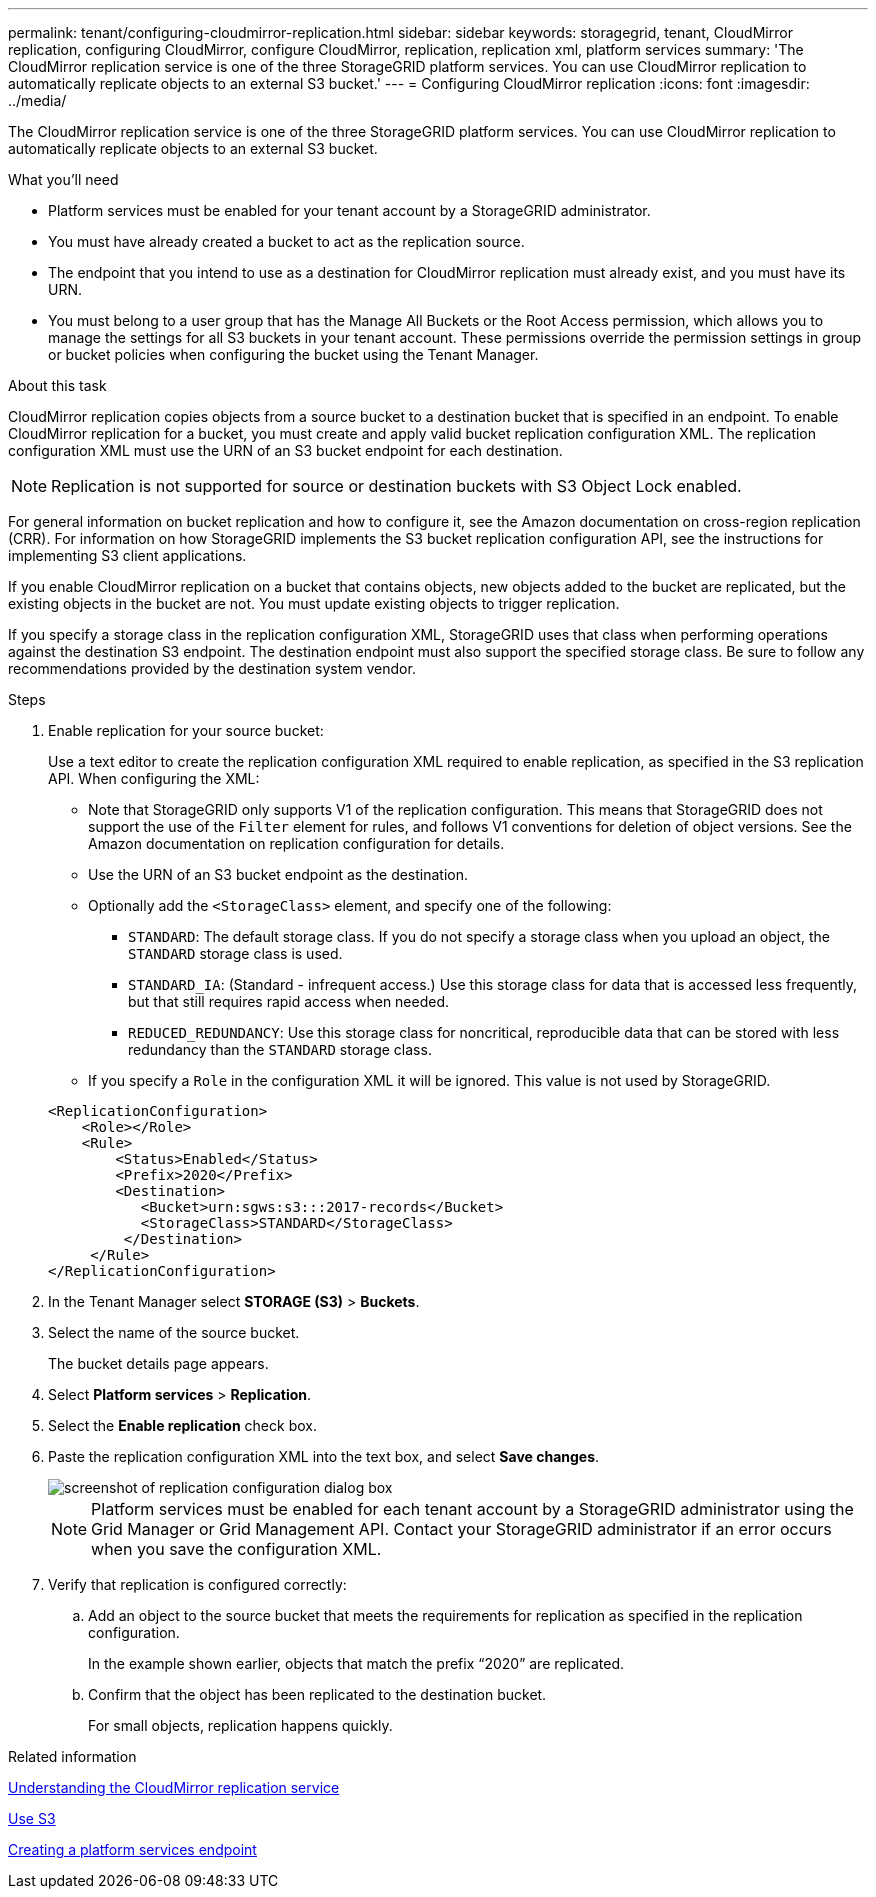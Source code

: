 ---
permalink: tenant/configuring-cloudmirror-replication.html
sidebar: sidebar
keywords: storagegrid, tenant, CloudMirror replication, configuring CloudMirror, configure CloudMirror, replication, replication xml, platform services
summary: 'The CloudMirror replication service is one of the three StorageGRID platform services. You can use CloudMirror replication to automatically replicate objects to an external S3 bucket.'
---
= Configuring CloudMirror replication
:icons: font
:imagesdir: ../media/

[.lead]
The CloudMirror replication service is one of the three StorageGRID platform services. You can use CloudMirror replication to automatically replicate objects to an external S3 bucket.

.What you'll need

* Platform services must be enabled for your tenant account by a StorageGRID administrator.
* You must have already created a bucket to act as the replication source.
* The endpoint that you intend to use as a destination for CloudMirror replication must already exist, and you must have its URN.
* You must belong to a user group that has the Manage All Buckets or the Root Access permission, which allows you to manage the settings for all S3 buckets in your tenant account. These permissions override the permission settings in group or bucket policies when configuring the bucket using the Tenant Manager.

.About this task

CloudMirror replication copies objects from a source bucket to a destination bucket that is specified in an endpoint. To enable CloudMirror replication for a bucket, you must create and apply valid bucket replication configuration XML. The replication configuration XML must use the URN of an S3 bucket endpoint for each destination.

NOTE: Replication is not supported for source or destination buckets with S3 Object Lock enabled.

For general information on bucket replication and how to configure it, see the Amazon documentation on cross-region replication (CRR). For information on how StorageGRID implements the S3 bucket replication configuration API, see the instructions for implementing S3 client applications.

If you enable CloudMirror replication on a bucket that contains objects, new objects added to the bucket are replicated, but the existing objects in the bucket are not. You must update existing objects to trigger replication.

If you specify a storage class in the replication configuration XML, StorageGRID uses that class when performing operations against the destination S3 endpoint. The destination endpoint must also support the specified storage class. Be sure to follow any recommendations provided by the destination system vendor.

.Steps

. Enable replication for your source bucket:
+
Use a text editor to create the replication configuration XML required to enable replication, as specified in the S3 replication API. When configuring the XML:

 ** Note that StorageGRID only supports V1 of the replication configuration. This means that StorageGRID does not support the use of the `Filter` element for rules, and follows V1 conventions for deletion of object versions. See the Amazon documentation on replication configuration for details.
 ** Use the URN of an S3 bucket endpoint as the destination.
 ** Optionally add the `<StorageClass>` element, and specify one of the following:
  *** `STANDARD`: The default storage class. If you do not specify a storage class when you upload an object, the `STANDARD` storage class is used.
  *** `STANDARD_IA`: (Standard - infrequent access.) Use this storage class for data that is accessed less frequently, but that still requires rapid access when needed.
  *** `REDUCED_REDUNDANCY`: Use this storage class for noncritical, reproducible data that can be stored with less redundancy than the `STANDARD` storage class.
 ** If you specify a `Role` in the configuration XML it will be ignored. This value is not used by StorageGRID.

+
----
<ReplicationConfiguration>
    <Role></Role>
    <Rule>
        <Status>Enabled</Status>
        <Prefix>2020</Prefix>
        <Destination>
           <Bucket>urn:sgws:s3:::2017-records</Bucket>
           <StorageClass>STANDARD</StorageClass>
         </Destination>
     </Rule>
</ReplicationConfiguration>
----

. In the Tenant Manager select *STORAGE (S3)* > *Buckets*.
. Select the name of the source bucket.
+
The bucket details page appears.

. Select *Platform services* > *Replication*.
. Select the *Enable replication* check box.
. Paste the replication configuration XML into the text box, and select *Save changes*.
+
image::../media/tenant_bucket_replication_configuration.png[screenshot of replication configuration dialog box]
+
NOTE: Platform services must be enabled for each tenant account by a StorageGRID administrator using the Grid Manager or Grid Management API. Contact your StorageGRID administrator if an error occurs when you save the configuration XML.

. Verify that replication is configured correctly:
 .. Add an object to the source bucket that meets the requirements for replication as specified in the replication configuration.
+
In the example shown earlier, objects that match the prefix "`2020`" are replicated.

 .. Confirm that the object has been replicated to the destination bucket.
+
For small objects, replication happens quickly.

.Related information

link:understanding-cloudmirror-replication-service.html[Understanding the CloudMirror replication service]

link:../s3/index.html[Use S3]

link:creating-platform-services-endpoint.html[Creating a platform services endpoint]
